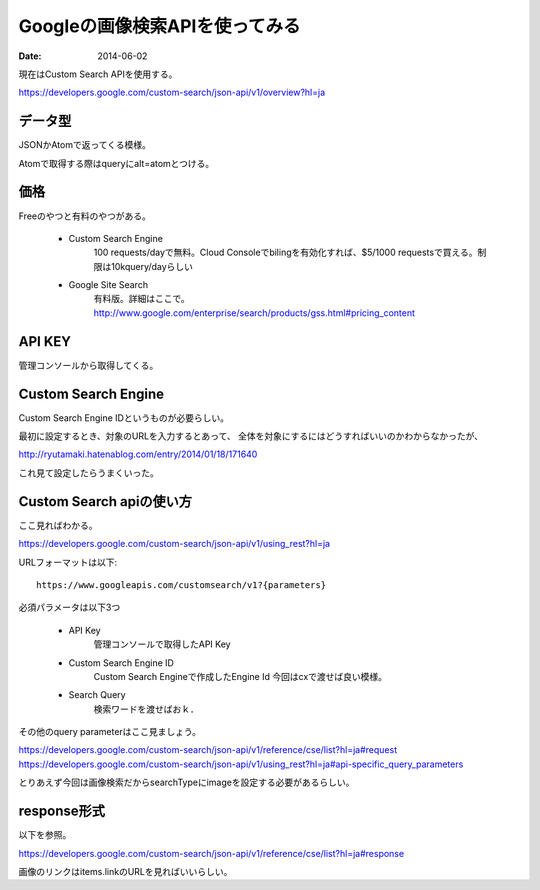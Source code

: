 =================================
Googleの画像検索APIを使ってみる
=================================
:date: 2014-06-02

現在はCustom Search APIを使用する。

https://developers.google.com/custom-search/json-api/v1/overview?hl=ja

データ型
###########
JSONかAtomで返ってくる模様。

Atomで取得する際はqueryにalt=atomとつける。

価格
########
Freeのやつと有料のやつがある。

    * Custom Search Engine
        100 requests/dayで無料。Cloud Consoleでbilingを有効化すれば、$5/1000 requestsで買える。制限は10kquery/dayらしい

    * Google Site Search
        有料版。詳細はここで。
        http://www.google.com/enterprise/search/products/gss.html#pricing_content

API KEY
###########
管理コンソールから取得してくる。

Custom Search Engine
######################
Custom Search Engine IDというものが必要らしい。

最初に設定するとき、対象のURLを入力するとあって、
全体を対象にするにはどうすればいいのかわからなかったが、

http://ryutamaki.hatenablog.com/entry/2014/01/18/171640

これ見て設定したらうまくいった。

Custom Search apiの使い方
###########################
ここ見ればわかる。

https://developers.google.com/custom-search/json-api/v1/using_rest?hl=ja

URLフォーマットは以下::

    https://www.googleapis.com/customsearch/v1?{parameters}

必須パラメータは以下3つ

    * API Key
        管理コンソールで取得したAPI Key

    * Custom Search Engine ID
        Custom Search Engineで作成したEngine Id
        今回はcxで渡せば良い模様。

    * Search Query
        検索ワードを渡せばおｋ．

その他のquery parameterはここ見ましょう。

https://developers.google.com/custom-search/json-api/v1/reference/cse/list?hl=ja#request
https://developers.google.com/custom-search/json-api/v1/using_rest?hl=ja#api-specific_query_parameters

とりあえず今回は画像検索だからsearchTypeにimageを設定する必要があるらしい。

response形式
###############
以下を参照。

https://developers.google.com/custom-search/json-api/v1/reference/cse/list?hl=ja#response

画像のリンクはitems.linkのURLを見ればいいらしい。
